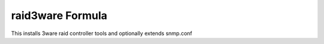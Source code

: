 raid3ware Formula
=================

This installs 3ware raid controller tools and optionally extends snmp.conf


